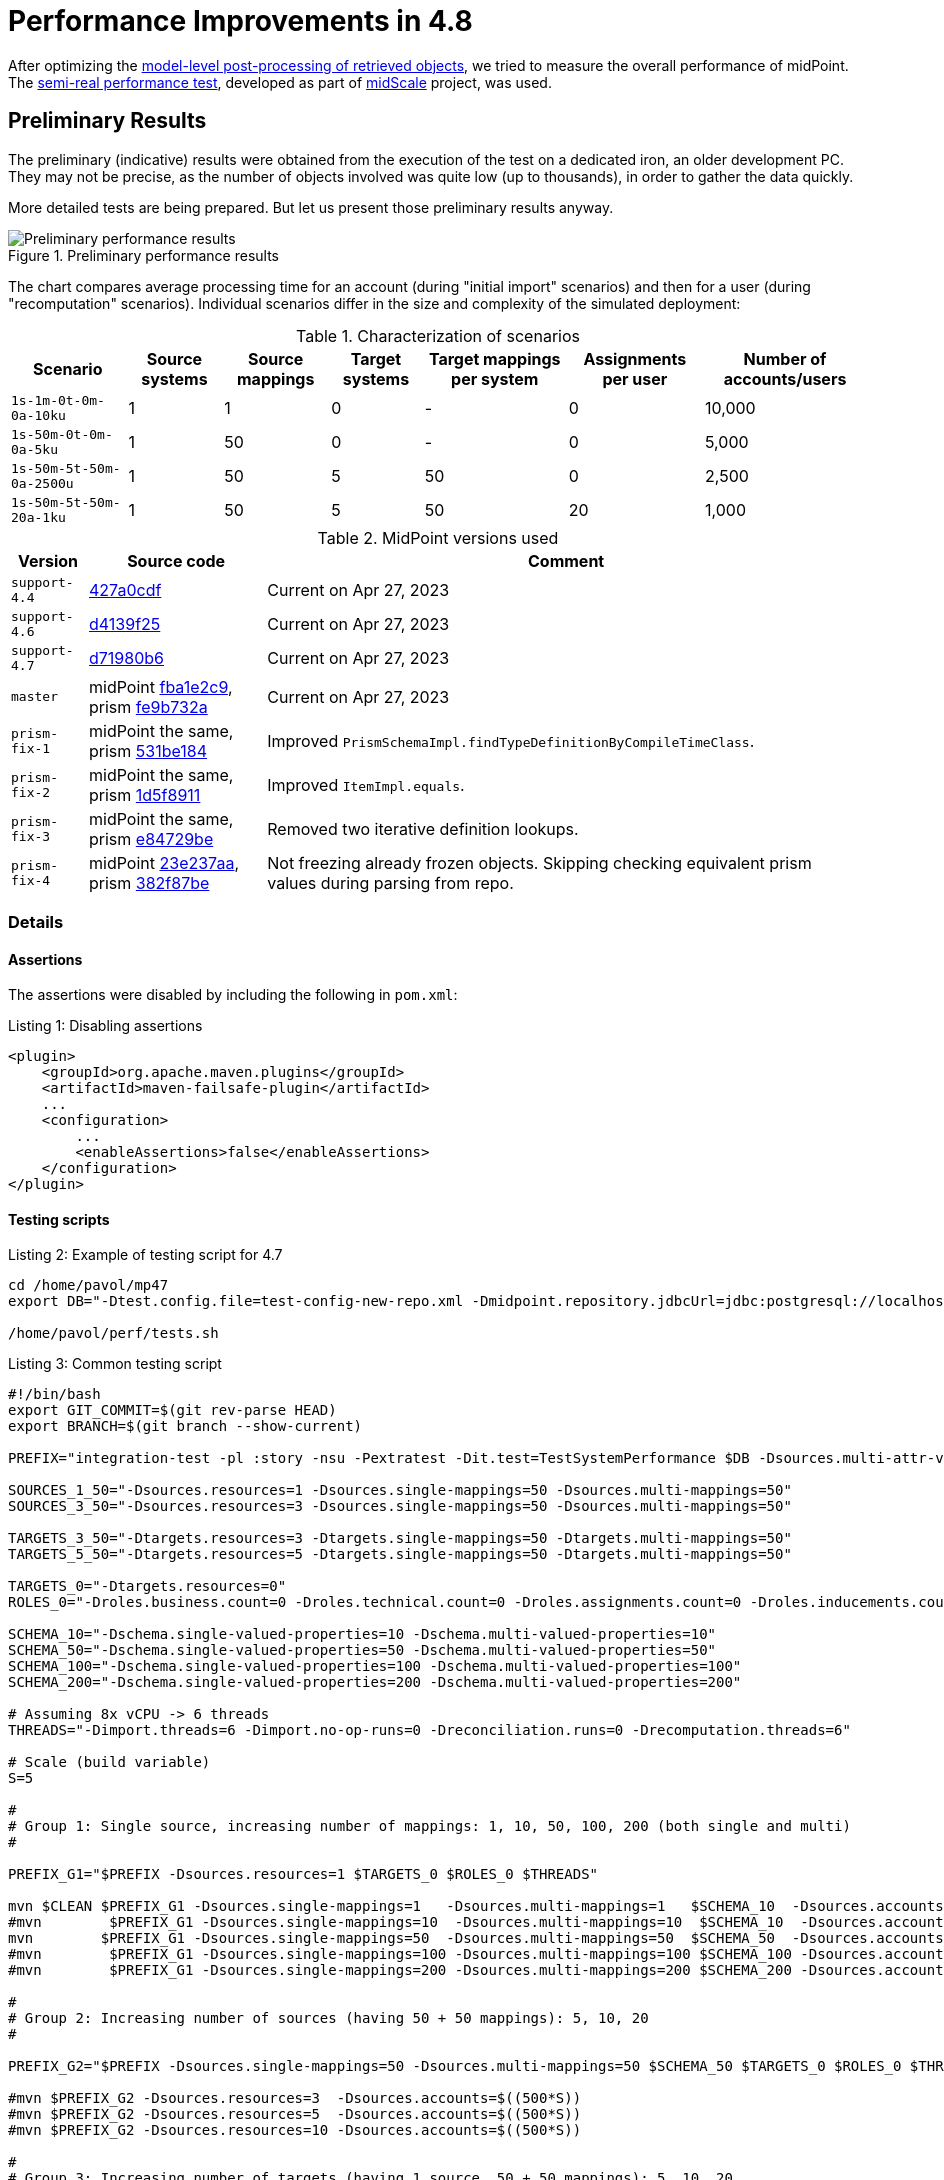= Performance Improvements in 4.8
:page-since: 4.8

After optimizing the xref:../apply-schemas-and-security-4.8/summary.adoc[model-level post-processing of retrieved objects], we tried to measure the overall performance of midPoint.
The xref:/midpoint/projects/midscale/design/testing-design/system-perf-test/[semi-real performance test], developed as part of xref:/midpoint/projects/midscale/[midScale] project, was used.

== Preliminary Results

The preliminary (indicative) results were obtained from the execution of the test on a dedicated iron, an older development PC.
They may not be precise, as the number of objects involved was quite low (up to thousands), in order to gather the data quickly.

More detailed tests are being prepared. But let us present those preliminary results anyway.

.Preliminary performance results
image::chart-preliminary.png[Preliminary performance results]

The chart compares average processing time for an account (during "initial import" scenarios) and then for a user (during "recomputation" scenarios).
Individual scenarios differ in the size and complexity of the simulated deployment:

.Characterization of scenarios
[%autowidth]
|===
| Scenario | Source systems | Source mappings | Target systems | Target mappings per system | Assignments per user | Number of accounts/users

| `1s-1m-0t-0m-0a-10ku` | 1 | 1 | 0 | - | 0 | 10,000
| `1s-50m-0t-0m-0a-5ku` | 1 | 50 | 0 | - | 0 | 5,000
| `1s-50m-5t-50m-0a-2500u` | 1 | 50 | 5 | 50 | 0 | 2,500
| `1s-50m-5t-50m-20a-1ku` | 1 | 50 | 5 | 50 | 20 | 1,000
|===

.MidPoint versions used
[%autowidth]
|===
| Version | Source code | Comment

| `support-4.4`
| https://github.com/Evolveum/midpoint/commit/427a0cdf[427a0cdf]
| Current on Apr 27, 2023

| `support-4.6`
| https://github.com/Evolveum/midpoint/commit/d4139f25[d4139f25]
| Current on Apr 27, 2023

| `support-4.7`
| https://github.com/Evolveum/midpoint/commit/d71980b6[d71980b6]
| Current on Apr 27, 2023

| `master`
| midPoint https://github.com/Evolveum/midpoint/commit/fba1e2c9[fba1e2c9], prism https://github.com/Evolveum/prism/commit/fe9b732a[fe9b732a]
| Current on Apr 27, 2023

| `prism-fix-1`
| midPoint the same, prism https://github.com/Evolveum/prism/commit/531be184[531be184]
| Improved `PrismSchemaImpl.findTypeDefinitionByCompileTimeClass`.

| `prism-fix-2`
| midPoint the same, prism https://github.com/Evolveum/prism/commit/1d5f8911[1d5f8911]
| Improved `ItemImpl.equals`.

| `prism-fix-3`
| midPoint the same, prism https://github.com/Evolveum/prism/commit/e84729be[e84729be]
| Removed two iterative definition lookups.

| `prism-fix-4`
| midPoint https://github.com/Evolveum/midpoint/commit/23e237aa[23e237aa], prism https://github.com/Evolveum/prism/commit/382f87be[382f87be]
| Not freezing already frozen objects.
Skipping checking equivalent prism values during parsing from repo.

|===

=== Details

==== Assertions
The assertions were disabled by including the following in `pom.xml`:

.Listing 1: Disabling assertions
[source,xml]
----
<plugin>
    <groupId>org.apache.maven.plugins</groupId>
    <artifactId>maven-failsafe-plugin</artifactId>
    ...
    <configuration>
        ...
        <enableAssertions>false</enableAssertions>
    </configuration>
</plugin>
----

==== Testing scripts

.Listing 2: Example of testing script for 4.7
[source, bash]
----
cd /home/pavol/mp47
export DB="-Dtest.config.file=test-config-new-repo.xml -Dmidpoint.repository.jdbcUrl=jdbc:postgresql://localhost:5432/midpoint-test-47 -Dmidpoint.repository.jdbcUsername=midpoint -Dmidpoint.repository.jdbcPassword=..."

/home/pavol/perf/tests.sh
----

.Listing 3: Common testing script
[source, bash]
----
#!/bin/bash
export GIT_COMMIT=$(git rev-parse HEAD)
export BRANCH=$(git branch --show-current)

PREFIX="integration-test -pl :story -nsu -Pextratest -Dit.test=TestSystemPerformance $DB -Dsources.multi-attr-values=5 -DtaskTimeout=7200000 $EXTRA"

SOURCES_1_50="-Dsources.resources=1 -Dsources.single-mappings=50 -Dsources.multi-mappings=50"
SOURCES_3_50="-Dsources.resources=3 -Dsources.single-mappings=50 -Dsources.multi-mappings=50"

TARGETS_3_50="-Dtargets.resources=3 -Dtargets.single-mappings=50 -Dtargets.multi-mappings=50"
TARGETS_5_50="-Dtargets.resources=5 -Dtargets.single-mappings=50 -Dtargets.multi-mappings=50"

TARGETS_0="-Dtargets.resources=0"
ROLES_0="-Droles.business.count=0 -Droles.technical.count=0 -Droles.assignments.count=0 -Droles.inducements.count=0"

SCHEMA_10="-Dschema.single-valued-properties=10 -Dschema.multi-valued-properties=10"
SCHEMA_50="-Dschema.single-valued-properties=50 -Dschema.multi-valued-properties=50"
SCHEMA_100="-Dschema.single-valued-properties=100 -Dschema.multi-valued-properties=100"
SCHEMA_200="-Dschema.single-valued-properties=200 -Dschema.multi-valued-properties=200"

# Assuming 8x vCPU -> 6 threads
THREADS="-Dimport.threads=6 -Dimport.no-op-runs=0 -Dreconciliation.runs=0 -Drecomputation.threads=6"

# Scale (build variable)
S=5

#
# Group 1: Single source, increasing number of mappings: 1, 10, 50, 100, 200 (both single and multi)
#

PREFIX_G1="$PREFIX -Dsources.resources=1 $TARGETS_0 $ROLES_0 $THREADS"

mvn $CLEAN $PREFIX_G1 -Dsources.single-mappings=1   -Dsources.multi-mappings=1   $SCHEMA_10  -Dsources.accounts=$((2000*S))
#mvn        $PREFIX_G1 -Dsources.single-mappings=10  -Dsources.multi-mappings=10  $SCHEMA_10  -Dsources.accounts=$((2000*S))
mvn        $PREFIX_G1 -Dsources.single-mappings=50  -Dsources.multi-mappings=50  $SCHEMA_50  -Dsources.accounts=$((1000*S))
#mvn        $PREFIX_G1 -Dsources.single-mappings=100 -Dsources.multi-mappings=100 $SCHEMA_100 -Dsources.accounts=$((1000*S))
#mvn        $PREFIX_G1 -Dsources.single-mappings=200 -Dsources.multi-mappings=200 $SCHEMA_200 -Dsources.accounts=$((1000*S))

#
# Group 2: Increasing number of sources (having 50 + 50 mappings): 5, 10, 20
#

PREFIX_G2="$PREFIX -Dsources.single-mappings=50 -Dsources.multi-mappings=50 $SCHEMA_50 $TARGETS_0 $ROLES_0 $THREADS"

#mvn $PREFIX_G2 -Dsources.resources=3  -Dsources.accounts=$((500*S))
#mvn $PREFIX_G2 -Dsources.resources=5  -Dsources.accounts=$((500*S))
#mvn $PREFIX_G2 -Dsources.resources=10 -Dsources.accounts=$((500*S))

#
# Group 3: Increasing number of targets (having 1 source, 50 + 50 mappings): 5, 10, 20
#

PREFIX_G3="$PREFIX $SOURCES_1_50 $SCHEMA_50 $ROLES_0 $THREADS -Dtargets.single-mappings=50 -Dtargets.multi-mappings=50"

mvn $PREFIX_G3 -Dtargets.resources=5  -Dsources.accounts=$((500*S))
#mvn $PREFIX_G3 -Dtargets.resources=10 -Dsources.accounts=$((500*S))

#
# Group 4: Increasing number of assignments (having 1 source, 5 targets, 50 + 50 mappings; each BR has 2 TRs): 5, 10, 20, 100
#

PREFIX_G4="$PREFIX $SOURCES_1_50 $TARGETS_5_50 $SCHEMA_50 $THREADS -Droles.business.count=100 -Droles.technical.count=500 -Droles.inducements.count=2"

#mvn $PREFIX_G4 -Droles.assignments.count=5   -Dsources.accounts=$((250*S))
#mvn $PREFIX_G4 -Droles.assignments.count=10  -Dsources.accounts=$((200*S))
mvn $PREFIX_G4 -Droles.assignments.count=20  -Dsources.accounts=$((200*S))
#mvn $PREFIX_G4 -Droles.assignments.count=100 -Dsources.accounts=$((100*S))

#
# Group 5: Misc
#
PREFIX_G5="$PREFIX $SOURCES_3_50 $TARGETS_3_50 $SCHEMA_50 $THREADS -Droles.business.count=100 -Droles.technical.count=500 -Droles.inducements.count=2"

#mvn $PREFIX_G5 -Droles.assignments.count=50 -Dsources.accounts=$((150*S))
----
